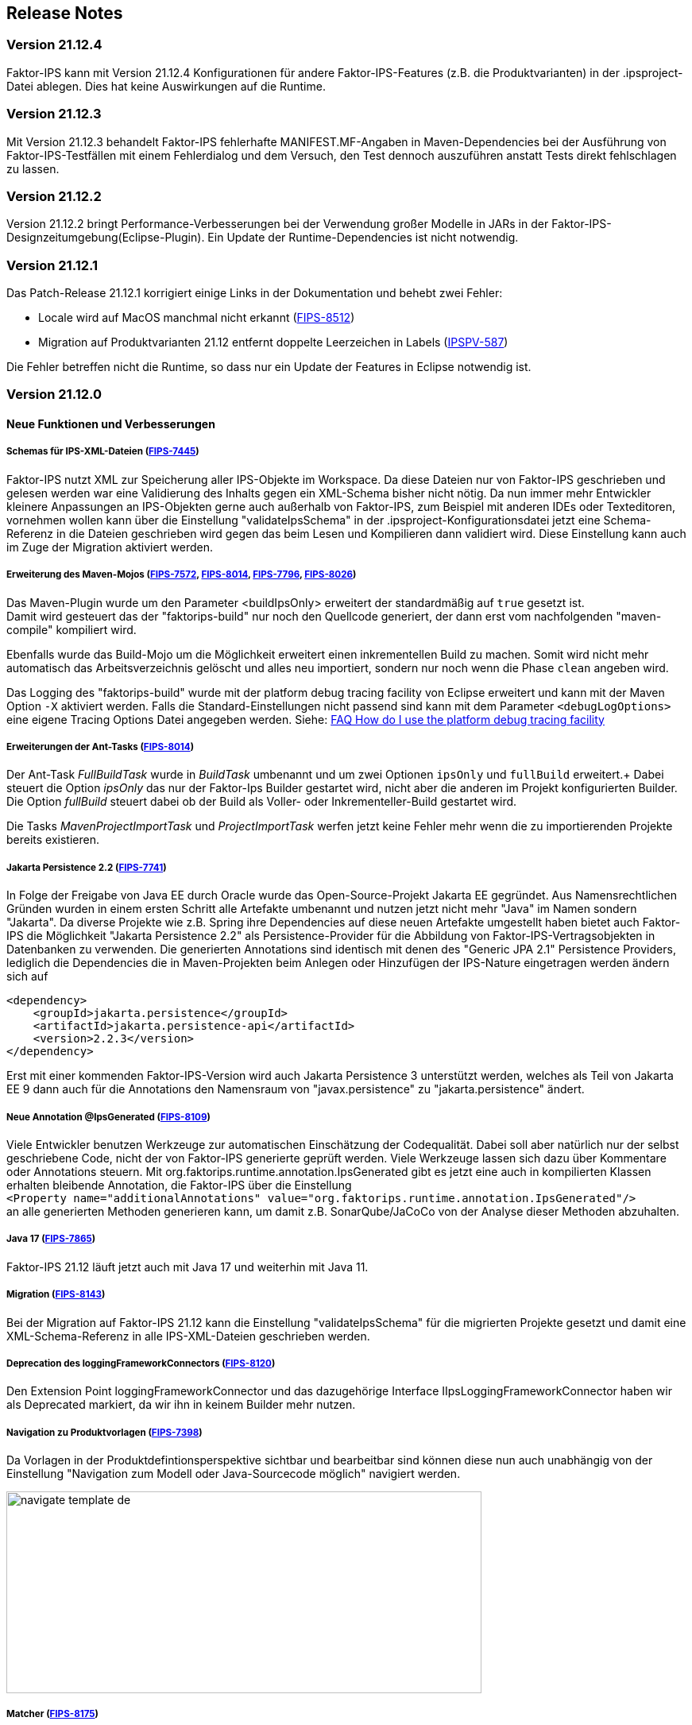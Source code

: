 :jbake-title: Release Notes
:jbake-type: chapter
:jbake-status: published
:jbake-order: 10
:images-folder: {images}releasenotes/

== Release Notes

=== Version 21.12.4

Faktor-IPS kann mit Version 21.12.4 Konfigurationen für andere Faktor-IPS-Features (z.B. die Produktvarianten) in der .ipsproject-Datei ablegen. Dies hat keine Auswirkungen auf die Runtime. 

=== Version 21.12.3

Mit Version 21.12.3 behandelt Faktor-IPS fehlerhafte MANIFEST.MF-Angaben in Maven-Dependencies bei der Ausführung von Faktor-IPS-Testfällen mit einem Fehlerdialog und dem Versuch, den Test dennoch auszuführen anstatt Tests direkt fehlschlagen zu lassen.

=== Version 21.12.2

Version 21.12.2 bringt Performance-Verbesserungen bei der Verwendung großer Modelle in JARs in der Faktor-IPS-Designzeitumgebung(Eclipse-Plugin). Ein Update der Runtime-Dependencies ist nicht notwendig.

=== Version 21.12.1

Das Patch-Release 21.12.1 korrigiert einige Links in der Dokumentation und behebt zwei Fehler:

 * Locale wird auf MacOS manchmal nicht erkannt (https://jira.faktorzehn.de/browse/FIPS-8512[FIPS-8512])
 * Migration auf Produktvarianten 21.12 entfernt doppelte Leerzeichen in Labels (https://jira.faktorzehn.de/browse/IPSPV-587[IPSPV-587])
 
Die Fehler betreffen nicht die Runtime, so dass nur ein Update der Features in Eclipse notwendig ist. 

=== Version 21.12.0

==== Neue Funktionen und Verbesserungen

===== Schemas für IPS-XML-Dateien (https://jira.faktorzehn.de/browse/FIPS-7445[FIPS-7445])
Faktor-IPS nutzt XML zur Speicherung aller IPS-Objekte im Workspace. Da diese Dateien nur von Faktor-IPS geschrieben und gelesen werden war eine Validierung des Inhalts gegen ein XML-Schema bisher nicht nötig. 
Da nun immer mehr Entwickler kleinere Anpassungen an IPS-Objekten gerne auch außerhalb von Faktor-IPS, zum Beispiel mit anderen IDEs oder Texteditoren, vornehmen wollen kann über die Einstellung "validateIpsSchema" 
in der .ipsproject-Konfigurationsdatei jetzt eine Schema-Referenz in die Dateien geschrieben wird gegen das beim Lesen und Kompilieren dann validiert wird. Diese Einstellung kann auch im Zuge der Migration aktiviert werden.

===== Erweiterung des Maven-Mojos (https://jira.faktorzehn.de/browse/FIPS-7572[FIPS-7572], https://jira.faktorzehn.de/browse/FIPS-8014[FIPS-8014], https://jira.faktorzehn.de/browse/FIPS-7796[FIPS-7796], https://jira.faktorzehn.de/browse/FIPS-8026[FIPS-8026])
Das Maven-Plugin wurde um den Parameter <buildIpsOnly> erweitert der standardmäßig auf `true` gesetzt ist. +
Damit wird gesteuert das der "faktorips-build" nur noch den Quellcode generiert, der dann erst vom nachfolgenden "maven-compile" kompiliert wird. +

Ebenfalls wurde das Build-Mojo um die Möglichkeit erweitert einen inkrementellen Build zu machen. Somit wird nicht mehr automatisch das Arbeitsverzeichnis gelöscht und alles neu importiert, sondern nur noch wenn die Phase `clean` angeben wird. +

Das Logging des "faktorips-build" wurde mit der platform debug tracing facility von Eclipse erweitert und kann mit der Maven Option `-X` aktiviert werden. Falls die Standard-Einstellungen nicht passend sind kann mit dem Parameter `<debugLogOptions>`
eine eigene Tracing Options Datei angegeben werden. Siehe: https://wiki.eclipse.org/FAQ_How_do_I_use_the_platform_debug_tracing_facility[FAQ How do I use the platform debug tracing facility]

===== Erweiterungen der Ant-Tasks (https://jira.faktorzehn.de/browse/FIPS-8014[FIPS-8014])
Der Ant-Task _FullBuildTask_ wurde in _BuildTask_ umbenannt und um zwei Optionen `ipsOnly` und `fullBuild` erweitert.+
Dabei steuert die Option _ipsOnly_ das nur der Faktor-Ips Builder gestartet wird, nicht aber die anderen im Projekt konfigurierten Builder. +
Die Option _fullBuild_ steuert dabei ob der Build als Voller- oder Inkrementeller-Build gestartet wird. +

Die Tasks _MavenProjectImportTask_ und _ProjectImportTask_ werfen jetzt keine Fehler mehr wenn die zu importierenden Projekte bereits existieren.

===== Jakarta Persistence 2.2 (https://jira.faktorzehn.de/browse/FIPS-7741[FIPS-7741])
In Folge der Freigabe von Java EE durch Oracle wurde das Open-Source-Projekt Jakarta EE gegründet. Aus Namensrechtlichen Gründen wurden in einem ersten Schritt alle Artefakte umbenannt und nutzen jetzt nicht mehr "Java" im Namen sondern "Jakarta". 
Da diverse Projekte wie z.B. Spring ihre Dependencies auf diese neuen Artefakte umgestellt haben bietet auch Faktor-IPS die Möglichkeit "Jakarta Persistence 2.2" als Persistence-Provider für die Abbildung von Faktor-IPS-Vertragsobjekten in Datenbanken zu verwenden. 
Die generierten Annotations sind identisch mit denen des "Generic JPA 2.1" Persistence Providers, lediglich die Dependencies die in Maven-Projekten beim Anlegen oder Hinzufügen der IPS-Nature eingetragen werden ändern sich auf

[source, xml]
----
<dependency> 
    <groupId>jakarta.persistence</groupId> 
    <artifactId>jakarta.persistence-api</artifactId> 
    <version>2.2.3</version> 
</dependency>
----

Erst mit einer kommenden Faktor-IPS-Version wird auch Jakarta Persistence 3 unterstützt werden, welches als Teil von Jakarta EE 9 dann auch für die Annotations den Namensraum von "javax.persistence" zu "jakarta.persistence" ändert.

===== Neue Annotation @IpsGenerated (https://jira.faktorzehn.de/browse/FIPS-8109[FIPS-8109])
Viele Entwickler benutzen Werkzeuge zur automatischen Einschätzung der Codequalität. Dabei soll aber natürlich nur der selbst geschriebene Code, nicht der von Faktor-IPS generierte geprüft werden. Viele Werkzeuge lassen sich dazu über Kommentare oder Annotations steuern. 
Mit org.faktorips.runtime.annotation.IpsGenerated gibt es jetzt eine auch in kompilierten Klassen erhalten bleibende Annotation, die Faktor-IPS über die Einstellung +
`<Property name="additionalAnnotations" value="org.faktorips.runtime.annotation.IpsGenerated"/>` +
an alle generierten Methoden generieren kann, um damit z.B. SonarQube/JaCoCo von der Analyse dieser Methoden abzuhalten.

===== Java 17 (https://jira.faktorzehn.de/browse/FIPS-7865[FIPS-7865])
Faktor-IPS 21.12 läuft jetzt auch mit Java 17 und weiterhin mit Java 11.

===== Migration (https://jira.faktorzehn.de/browse/FIPS-8143[FIPS-8143])
Bei der Migration auf Faktor-IPS 21.12 kann die Einstellung "validateIpsSchema" für die migrierten Projekte gesetzt und damit eine XML-Schema-Referenz in alle IPS-XML-Dateien geschrieben werden.

===== Deprecation des loggingFrameworkConnectors (https://jira.faktorzehn.de/browse/FIPS-8120[FIPS-8120])
Den Extension Point loggingFrameworkConnector und das dazugehörige Interface IIpsLoggingFrameworkConnector haben wir als Deprecated markiert, da wir ihn in keinem Builder mehr nutzen.

===== Navigation zu Produktvorlagen (https://jira.faktorzehn.de/browse/FIPS-7398[FIPS-7398])
Da Vorlagen in der Produktdefintionsperspektive sichtbar und bearbeitbar sind können diese nun auch unabhängig von der Einstellung "Navigation zum Modell oder Java-Sourcecode möglich" navigiert werden.

image:{images-folder}navigate_template_de.png[width=598,height=254,align="center"]

===== Matcher (https://jira.faktorzehn.de/browse/FIPS-8175[FIPS-8175])
Die Matcher für die `org.faktorips.runtime.MessageList` aus `de.faktorzehn.commons.ips.test.matcher.IpsMatchers` sind nun auch Teil von Faktor-IPS und (unter teilweise anderem Namen) in `org.faktorips.testsupport.IpsMatchers` verfügbar. Zusätzlich gibt es Matcher für `org.faktorips.valueset.ValueSet` in `org.faktorips.testsupport.ValueSetMatchers`. +
Maven-Dependency:

[source, xml]
----
<dependency> 
    <groupId>org.faktorips</groupId> 
    <artifactId>org.faktorips.testsupport</artifactId> 
    <scope>test</scope>
</dependency>
----

===== Weitere Funktionen und Verbesserungen
 * neuer Extension Point beim Speichern eines Produktkonfigurationsbausteines (https://jira.faktorzehn.de/browse/FIPS-7549[FIPS-7549])
 * Dokumentation zu Relevanzen (https://jira.faktorzehn.de/browse/FIPS-7761[FIPS-7761])
 * Abstrakte Enums als Datentyp für reine Vertragsattribute an konkreten Vertragstypen (https://jira.faktorzehn.de/browse/FIPS-6875[FIPS-6875])
 * Attribut "beinhaltet <null>" anders darstellen (https://jira.faktorzehn.de/browse/FIPS-7129[FIPS-7129])
 * Navigation zu Vorlagen sollte immer möglich sein (https://jira.faktorzehn.de/browse/FIPS-7398[FIPS-7398])
 * Reihenfolge von Custom Validations soll der im ExtensionPoint: org.faktorips.devtools.core.customValidation entsprechen. (https://jira.faktorzehn.de/browse/FIPS-7536[FIPS-7536])
 * Menü-Enablement sollte Ips-Objekte nicht unnötig instantiieren (https://jira.faktorzehn.de/browse/FIPS-7682[FIPS-7682])
 * jakarta.persistence 2.2 als Persistence Provider (https://jira.faktorzehn.de/browse/FIPS-7741[FIPS-7741])
 * Offizielle Eclipse-Update-Site als Default im Mojo nutzen (https://jira.faktorzehn.de/browse/FIPS-7816[FIPS-7816])
 * Java 17-Unterstützung (https://jira.faktorzehn.de/browse/FIPS-7865[FIPS-7865])
 * -Dmaven.repo.local auswerten und in Eclipse setzen (https://jira.faktorzehn.de/browse/FIPS-7922[FIPS-7922])
 * Versionsübergreifende Tests (https://jira.faktorzehn.de/browse/FIPS-7968[FIPS-7968])
 * Abfragemöglichkeit, ob ein ValueSet nicht eingeschränkt ist (https://jira.faktorzehn.de/browse/FIPS-7980[FIPS-7980])
 * Faktor-IPS Maven Plugin und Lombok sollen in einem Projekt verwendet werden können (https://jira.faktorzehn.de/browse/FIPS-7981[FIPS-7981])
 * Incremental IPS-Build (https://jira.faktorzehn.de/browse/FIPS-8014[FIPS-8014])
 * Logging verbessern (https://jira.faktorzehn.de/browse/FIPS-8026[FIPS-8026])
 * @Generated Annotation um generierten Code aus der CodeCoverage raus zu nehmen (https://jira.faktorzehn.de/browse/FIPS-8109[FIPS-8109])
 * loggingFrameworkConnector deprecaten (https://jira.faktorzehn.de/browse/FIPS-8120[FIPS-8120])
 * XML-Validierungs-Setting aktivieren (https://jira.faktorzehn.de/browse/FIPS-8143[FIPS-8143])
 * toString in PolicyCmptType-Subklassen sollte per default super aufrufen (https://jira.faktorzehn.de/browse/FIPS-8168[FIPS-8168])
 * Matchers aus f10-commons mit IPS veröffentlichen (https://jira.faktorzehn.de/browse/FIPS-8175[FIPS-8175])
 * SingleInternationalString in testsupport aufnehmen (https://jira.faktorzehn.de/browse/FIPS-8366[FIPS-8366])
 * Archetype für 21.12 anpassen (https://jira.faktorzehn.de/browse/FIPS-8389[FIPS-8389])
 * @IpsGenerated als Default in neuen Projekten eintragen (https://jira.faktorzehn.de/browse/FIPS-8404[FIPS-8404])
 * Schema für XMLs (https://jira.faktorzehn.de/browse/FIPS-7445[FIPS-7445])


==== Behobene Fehler
 * Fehlermeldung beschreibt die Anpassungsstufe, obwohl es keine Anpassungsstufen gibt (https://jira.faktorzehn.de/browse/FIPS-6836[FIPS-6836])
 * NPE beim Versuch eines Copy&Paste im Attribute Edit Dialog (https://jira.faktorzehn.de/browse/FIPS-1602[FIPS-1602])
 * Reiter Persistenz muss bei überschriebenen Attributen disabled sein (https://jira.faktorzehn.de/browse/FIPS-5847[FIPS-5847])
 * Konkreter Enum kann nicht auf abstrakt umgestellt werden (https://jira.faktorzehn.de/browse/FIPS-6450[FIPS-6450])
 * Wertebereich lässt sich beim Anlegen eines Produktbausteintyp-Attributs nicht ändern (https://jira.faktorzehn.de/browse/FIPS-6570[FIPS-6570])
 * IPS-Test findet Abhängigkeiten aus Maven-Dependencies nicht (https://jira.faktorzehn.de/browse/FIPS-6683[FIPS-6683])
 * "Beinhaltet <null>" in Produkt-Editor kann nicht entfernt werden, wenn in Vertragsklasse <null> nicht zugelassen ist. (https://jira.faktorzehn.de/browse/FIPS-6701[FIPS-6701])
 * NPE beim Anlegen eines Vertragsteiltyps (https://jira.faktorzehn.de/browse/FIPS-7062[FIPS-7062])
 * NullPointerException beim Ändern auf Anpassungsstufen (https://jira.faktorzehn.de/browse/FIPS-7187[FIPS-7187])
 * Aktive Attribut Eingabeelemente in Readonly Aufzählungstypen (https://jira.faktorzehn.de/browse/FIPS-7288[FIPS-7288])
 * Radio Buttons für Relevanz bleiben bei Template Nutzung readonly (https://jira.faktorzehn.de/browse/FIPS-7749[FIPS-7749])
 * Copy&Paste in Dialogen (https://jira.faktorzehn.de/browse/FIPS-7759[FIPS-7759])
 * NullPointerException bei Prüfen eines Wertes eines Attributes vom Typ Long in einer LongRange (https://jira.faktorzehn.de/browse/FIPS-7884[FIPS-7884])
 * IllegalArgumentException bei Prüfen eines Wertes eines Attributes vom Typ Money in ValueSet mit unterschiedlicher Währung (https://jira.faktorzehn.de/browse/FIPS-7885[FIPS-7885])
 * ProductCmptBuilder: cardinality fehlt im super Aufruf  (https://jira.faktorzehn.de/browse/FIPS-7909[FIPS-7909])
 * CSV Import an Tabelle anhängen speichert nicht auf Platte (https://jira.faktorzehn.de/browse/FIPS-7969[FIPS-7969])
 * Archetype funktioniert nicht in Eclipse (https://jira.faktorzehn.de/browse/FIPS-7970[FIPS-7970])
 * Leerzeile in generiertem Javadoc Kommentar bei Table Row Klassen (https://jira.faktorzehn.de/browse/FIPS-7971[FIPS-7971])
 * NullPointerException im ProduktStrukturExplorer (https://jira.faktorzehn.de/browse/FIPS-7973[FIPS-7973])
 * StringLengthValueSet: fehlerhafte Implementierung isEmpty() und isDiscrete() (https://jira.faktorzehn.de/browse/FIPS-7979[FIPS-7979])
 * "Struktur anzeigen" fehlt im Kontextmenü in Produktdefinitionsperspektive (https://jira.faktorzehn.de/browse/FIPS-8063[FIPS-8063])
 * Validierung für doppelte Kind-ID-Version-ID-Kombinationen nicht ausschaltbar (https://jira.faktorzehn.de/browse/FIPS-8073[FIPS-8073])
 * NPE when calling "getValues(true)" on a BigDecimalRange without a step (step = null) (https://jira.faktorzehn.de/browse/FIPS-8081[FIPS-8081])
 * Werte für DynamicEnumDatatype in TableContent nicht korrekt wählbar/dargestellt (https://jira.faktorzehn.de/browse/FIPS-8083[FIPS-8083])
 * Maven Build schlägt unregelmäßig fehl (https://jira.faktorzehn.de/browse/FIPS-8088[FIPS-8088])
 * DefaultRange.isUnrestricted(true) berücksichtigt empty Range nicht (https://jira.faktorzehn.de/browse/FIPS-8114[FIPS-8114])
 * Maven-Build hängt (https://jira.faktorzehn.de/browse/FIPS-8147[FIPS-8147])
 * Java 11 bricht XMLs mit Werten und Extension Properties um (https://jira.faktorzehn.de/browse/FIPS-8149[FIPS-8149])
 * NPE beim Unterschiede beheben (https://jira.faktorzehn.de/browse/FIPS-8156[FIPS-8156])
 * Produkt-Struktur-Explorer zeigt Regeln nicht an (https://jira.faktorzehn.de/browse/FIPS-8198[FIPS-8198])
 * faktorips-maven-plugin schlägt bei Maven Release fehl (https://jira.faktorzehn.de/browse/FIPS-8202[FIPS-8202])
 * No more handles im DeepCopyWizard (https://jira.faktorzehn.de/browse/FIPS-8219[FIPS-8219])
 * Long-Attribute in FIPS-Enums erzeugen nicht kompilierbaren Code bei großen Werten (https://jira.faktorzehn.de/browse/FIPS-8226[FIPS-8226])
 * Datum-Picker in Eclipse 21.6 (https://jira.faktorzehn.de/browse/FIPS-8230[FIPS-8230])
 * Schema für PolicyCmptType funktioniert nicht mit Produktvarianten auf Regeln (https://jira.faktorzehn.de/browse/FIPS-8286[FIPS-8286])
 * Systemunabhängige Line-Endings in Test-Klassen (https://jira.faktorzehn.de/browse/FIPS-8291[FIPS-8291])
 * getCardinalityFor.. Methoden werden nicht refaktoriert (https://jira.faktorzehn.de/browse/FIPS-8315[FIPS-8315])
 * Mojo sheitert beim Build eines Maven-Projekts mit gesetztem <name> (https://jira.faktorzehn.de/browse/FIPS-8321[FIPS-8321])
 * faktorips-maven-plugin schlägt mit ".project is out of sync with the file system" fehl (https://jira.faktorzehn.de/browse/FIPS-8340[FIPS-8340])
 * Schema für Tabellen fordert unnötiges format-Attribut (https://jira.faktorzehn.de/browse/FIPS-8346[FIPS-8346])
 * XML von unbekannten ExtensionProperties wird bei Migration auf 21.12 um xmlns="" ergänzt (https://jira.faktorzehn.de/browse/FIPS-8349[FIPS-8349])
 * XML-Schema fehlerhaft bei Tabellen mit null (https://jira.faktorzehn.de/browse/FIPS-8353[FIPS-8353])
 * Bausteinnamen mit doppelten Leerzeichen führen zu Fehler (https://jira.faktorzehn.de/browse/FIPS-8362[FIPS-8362])
 * executionEnvironment sollte als Default das laufende Java nehmen (https://jira.faktorzehn.de/browse/FIPS-8364[FIPS-8364])
 * Annotation in additional and retain führt dazu dass keine neuen Annotations hinzugefügt werden (https://jira.faktorzehn.de/browse/FIPS-8377[FIPS-8377])
 * @Override fehlt manchmal  (https://jira.faktorzehn.de/browse/FIPS-8411[FIPS-8411])